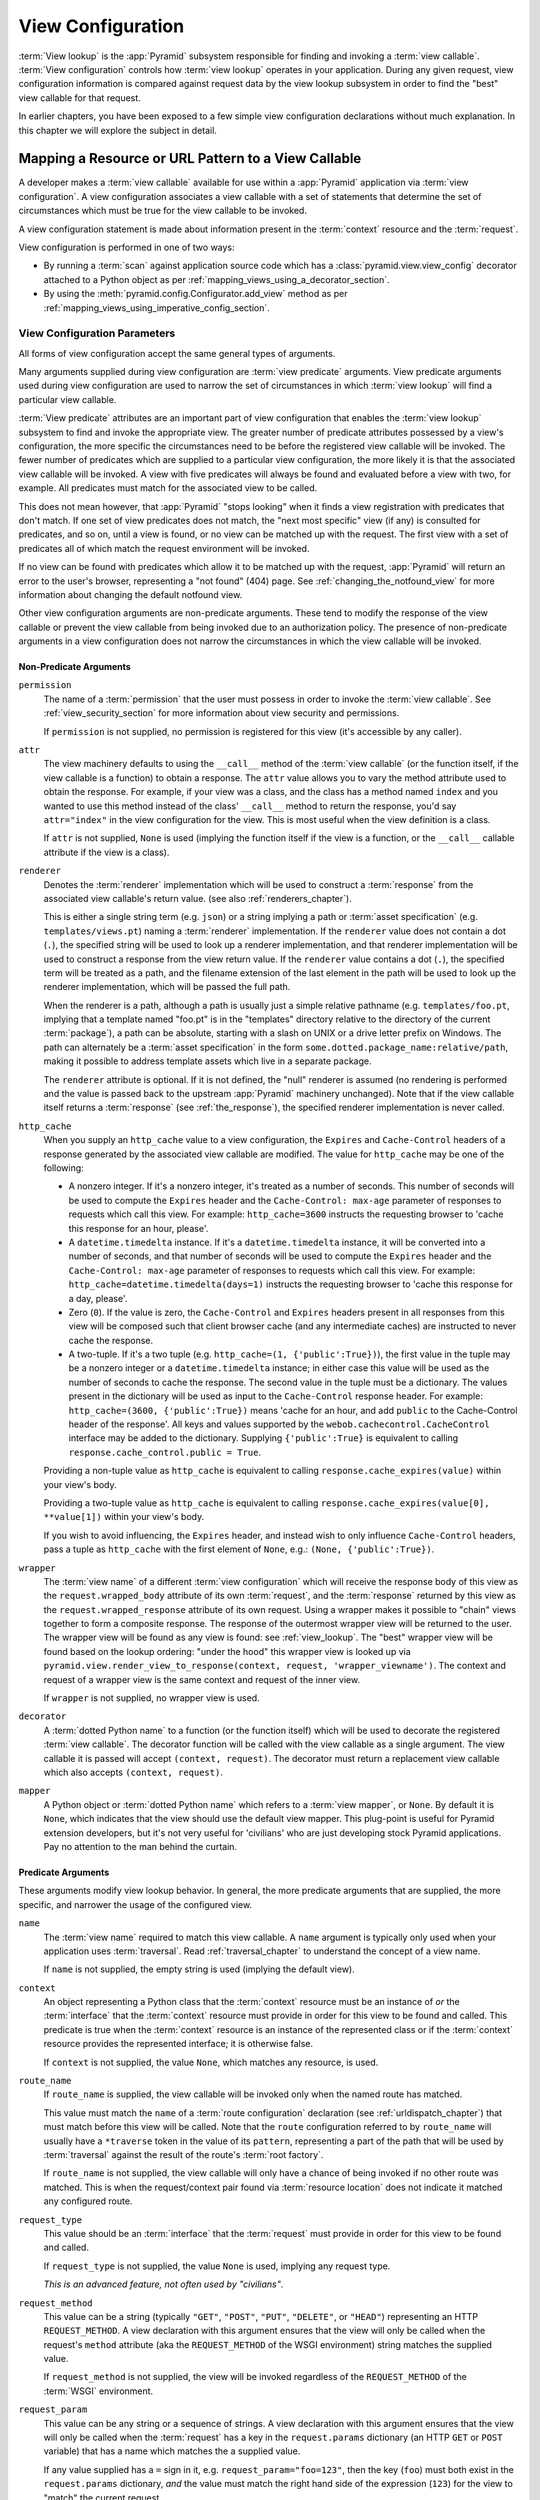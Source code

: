 .. _view_config_chapter:

.. _view_configuration:

.. _view_lookup:

View Configuration
==================

.. index::
   single: view lookup

:term:`View lookup` is the :app:`Pyramid` subsystem responsible for finding
and invoking a :term:`view callable`.  :term:`View configuration` controls how
:term:`view lookup` operates in your application.  During any given request,
view configuration information is compared against request data by the view
lookup subsystem in order to find the "best" view callable for that request.

In earlier chapters, you have been exposed to a few simple view configuration
declarations without much explanation. In this chapter we will explore the
subject in detail.

.. index::
   pair: resource; mapping to view callable
   pair: URL pattern; mapping to view callable

Mapping a Resource or URL Pattern to a View Callable
----------------------------------------------------

A developer makes a :term:`view callable` available for use within a
:app:`Pyramid` application via :term:`view configuration`.  A view
configuration associates a view callable with a set of statements that
determine the set of circumstances which must be true for the view callable
to be invoked.

A view configuration statement is made about information present in the
:term:`context` resource and the :term:`request`.

View configuration is performed in one of two ways:

- By running a :term:`scan` against application source code which has a
  :class:`pyramid.view.view_config` decorator attached to a Python object as
  per :ref:`mapping_views_using_a_decorator_section`.

- By using the :meth:`pyramid.config.Configurator.add_view` method as per
  :ref:`mapping_views_using_imperative_config_section`.

.. index::
   single: view configuration parameters

.. _view_configuration_parameters:

View Configuration Parameters
~~~~~~~~~~~~~~~~~~~~~~~~~~~~~

All forms of view configuration accept the same general types of arguments.

Many arguments supplied during view configuration are :term:`view predicate`
arguments.  View predicate arguments used during view configuration are used
to narrow the set of circumstances in which :term:`view lookup` will find a
particular view callable.

:term:`View predicate` attributes are an important part of view configuration
that enables the :term:`view lookup` subsystem to find and invoke the
appropriate view.  The greater number of predicate attributes possessed by a
view's configuration, the more specific the circumstances need to be before
the registered view callable will be invoked.  The fewer number of predicates
which are supplied to a particular view configuration, the more likely it is
that the associated view callable will be invoked.  A view with five
predicates will always be found and evaluated before a view with two, for
example.  All predicates must match for the associated view to be called.

This does not mean however, that :app:`Pyramid` "stops looking" when it
finds a view registration with predicates that don't match.  If one set
of view predicates does not match, the "next most specific" view (if
any) is consulted for predicates, and so on, until a view is found, or
no view can be matched up with the request.  The first view with a set
of predicates all of which match the request environment will be
invoked.

If no view can be found with predicates which allow it to be matched up with
the request, :app:`Pyramid` will return an error to the user's browser,
representing a "not found" (404) page.  See :ref:`changing_the_notfound_view`
for more information about changing the default notfound view.

Other view configuration arguments are non-predicate arguments.  These tend
to modify the response of the view callable or prevent the view callable from
being invoked due to an authorization policy.  The presence of non-predicate
arguments in a view configuration does not narrow the circumstances in which
the view callable will be invoked.

.. _nonpredicate_view_args:

Non-Predicate Arguments
+++++++++++++++++++++++

``permission``
  The name of a :term:`permission` that the user must possess in order to
  invoke the :term:`view callable`.  See :ref:`view_security_section` for
  more information about view security and permissions.

  If ``permission`` is not supplied, no permission is registered for this
  view (it's accessible by any caller).

``attr``
  The view machinery defaults to using the ``__call__`` method of the
  :term:`view callable` (or the function itself, if the view callable is a
  function) to obtain a response.  The ``attr`` value allows you to vary the
  method attribute used to obtain the response.  For example, if your view
  was a class, and the class has a method named ``index`` and you wanted to
  use this method instead of the class' ``__call__`` method to return the
  response, you'd say ``attr="index"`` in the view configuration for the
  view.  This is most useful when the view definition is a class.

  If ``attr`` is not supplied, ``None`` is used (implying the function itself
  if the view is a function, or the ``__call__`` callable attribute if the
  view is a class).

``renderer``
  Denotes the :term:`renderer` implementation which will be used to construct
  a :term:`response` from the associated view callable's return value. (see
  also :ref:`renderers_chapter`).

  This is either a single string term (e.g. ``json``) or a string implying a
  path or :term:`asset specification` (e.g. ``templates/views.pt``) naming a
  :term:`renderer` implementation.  If the ``renderer`` value does not
  contain a dot (``.``), the specified string will be used to look up a
  renderer implementation, and that renderer implementation will be used to
  construct a response from the view return value.  If the ``renderer`` value
  contains a dot (``.``), the specified term will be treated as a path, and
  the filename extension of the last element in the path will be used to look
  up the renderer implementation, which will be passed the full path.

  When the renderer is a path, although a path is usually just a simple
  relative pathname (e.g. ``templates/foo.pt``, implying that a template
  named "foo.pt" is in the "templates" directory relative to the directory of
  the current :term:`package`), a path can be absolute, starting with a slash
  on UNIX or a drive letter prefix on Windows.  The path can alternately be a
  :term:`asset specification` in the form
  ``some.dotted.package_name:relative/path``, making it possible to address
  template assets which live in a separate package.

  The ``renderer`` attribute is optional.  If it is not defined, the "null"
  renderer is assumed (no rendering is performed and the value is passed back
  to the upstream :app:`Pyramid` machinery unchanged).  Note that if the
  view callable itself returns a :term:`response` (see :ref:`the_response`),
  the specified renderer implementation is never called.

``http_cache``
  When you supply an ``http_cache`` value to a view configuration, the
  ``Expires`` and ``Cache-Control`` headers of a response generated by the
  associated view callable are modified.  The value for ``http_cache`` may be
  one of the following:

  - A nonzero integer.  If it's a nonzero integer, it's treated as a number
    of seconds.  This number of seconds will be used to compute the
    ``Expires`` header and the ``Cache-Control: max-age`` parameter of
    responses to requests which call this view.  For example:
    ``http_cache=3600`` instructs the requesting browser to 'cache this
    response for an hour, please'.

  - A ``datetime.timedelta`` instance.  If it's a ``datetime.timedelta``
    instance, it will be converted into a number of seconds, and that number
    of seconds will be used to compute the ``Expires`` header and the
    ``Cache-Control: max-age`` parameter of responses to requests which call
    this view.  For example: ``http_cache=datetime.timedelta(days=1)``
    instructs the requesting browser to 'cache this response for a day,
    please'.

  - Zero (``0``).  If the value is zero, the ``Cache-Control`` and
    ``Expires`` headers present in all responses from this view will be
    composed such that client browser cache (and any intermediate caches) are
    instructed to never cache the response.

  - A two-tuple.  If it's a two tuple (e.g. ``http_cache=(1,
    {'public':True})``), the first value in the tuple may be a nonzero
    integer or a ``datetime.timedelta`` instance; in either case this value
    will be used as the number of seconds to cache the response.  The second
    value in the tuple must be a dictionary.  The values present in the
    dictionary will be used as input to the ``Cache-Control`` response
    header.  For example: ``http_cache=(3600, {'public':True})`` means 'cache
    for an hour, and add ``public`` to the Cache-Control header of the
    response'.  All keys and values supported by the
    ``webob.cachecontrol.CacheControl`` interface may be added to the
    dictionary.  Supplying ``{'public':True}`` is equivalent to calling
    ``response.cache_control.public = True``.

  Providing a non-tuple value as ``http_cache`` is equivalent to calling
  ``response.cache_expires(value)`` within your view's body.

  Providing a two-tuple value as ``http_cache`` is equivalent to calling
  ``response.cache_expires(value[0], **value[1])`` within your view's body.

  If you wish to avoid influencing, the ``Expires`` header, and instead wish
  to only influence ``Cache-Control`` headers, pass a tuple as ``http_cache``
  with the first element of ``None``, e.g.: ``(None, {'public':True})``.

``wrapper``
  The :term:`view name` of a different :term:`view configuration` which will
  receive the response body of this view as the ``request.wrapped_body``
  attribute of its own :term:`request`, and the :term:`response` returned by
  this view as the ``request.wrapped_response`` attribute of its own request.
  Using a wrapper makes it possible to "chain" views together to form a
  composite response.  The response of the outermost wrapper view will be
  returned to the user.  The wrapper view will be found as any view is found:
  see :ref:`view_lookup`.  The "best" wrapper view will be found based on the
  lookup ordering: "under the hood" this wrapper view is looked up via
  ``pyramid.view.render_view_to_response(context, request,
  'wrapper_viewname')``. The context and request of a wrapper view is the
  same context and request of the inner view.

  If ``wrapper`` is not supplied, no wrapper view is used.

``decorator``
  A :term:`dotted Python name` to a function (or the function itself) which
  will be used to decorate the registered :term:`view callable`.  The
  decorator function will be called with the view callable as a single
  argument.  The view callable it is passed will accept ``(context,
  request)``.  The decorator must return a replacement view callable which
  also accepts ``(context, request)``.

``mapper``
  A Python object or :term:`dotted Python name` which refers to a :term:`view
  mapper`, or ``None``.  By default it is ``None``, which indicates that the
  view should use the default view mapper.  This plug-point is useful for
  Pyramid extension developers, but it's not very useful for 'civilians' who
  are just developing stock Pyramid applications. Pay no attention to the man
  behind the curtain.

Predicate Arguments
+++++++++++++++++++

These arguments modify view lookup behavior. In general, the more predicate
arguments that are supplied, the more specific, and narrower the usage of the
configured view.

``name``
  The :term:`view name` required to match this view callable.  A ``name``
  argument is typically only used when your application uses
  :term:`traversal`. Read :ref:`traversal_chapter` to understand the concept
  of a view name.

  If ``name`` is not supplied, the empty string is used (implying the default
  view).

``context``
  An object representing a Python class that the :term:`context` resource
  must be an instance of *or* the :term:`interface` that the :term:`context`
  resource must provide in order for this view to be found and called.  This
  predicate is true when the :term:`context` resource is an instance of the
  represented class or if the :term:`context` resource provides the
  represented interface; it is otherwise false.

  If ``context`` is not supplied, the value ``None``, which matches any
  resource, is used.

``route_name``
  If ``route_name`` is supplied, the view callable will be invoked only when
  the named route has matched.

  This value must match the ``name`` of a :term:`route configuration`
  declaration (see :ref:`urldispatch_chapter`) that must match before this
  view will be called.  Note that the ``route`` configuration referred to by
  ``route_name`` will usually have a ``*traverse`` token in the value of its
  ``pattern``, representing a part of the path that will be used by
  :term:`traversal` against the result of the route's :term:`root factory`.

  If ``route_name`` is not supplied, the view callable will only have a chance
  of being invoked if no other route was matched. This is when the
  request/context pair found via :term:`resource location` does not indicate
  it matched any configured route.

``request_type``
  This value should be an :term:`interface` that the :term:`request` must
  provide in order for this view to be found and called.

  If ``request_type`` is not supplied, the value ``None`` is used, implying
  any request type.

  *This is an advanced feature, not often used by "civilians"*.

``request_method``
  This value can be a string (typically ``"GET"``, ``"POST"``, ``"PUT"``,
  ``"DELETE"``, or ``"HEAD"``) representing an HTTP ``REQUEST_METHOD``.  A view
  declaration with this argument ensures that the view will only be called
  when the request's ``method`` attribute (aka the ``REQUEST_METHOD`` of the
  WSGI environment) string matches the supplied value.

  If ``request_method`` is not supplied, the view will be invoked regardless
  of the ``REQUEST_METHOD`` of the :term:`WSGI` environment.

``request_param``
  This value can be any string or a sequence of strings.  A view declaration 
  with this argument ensures that the view will only be called when the 
  :term:`request` has a key in the ``request.params`` dictionary (an HTTP 
  ``GET`` or ``POST`` variable) that has a name which matches the a 
  supplied value.

  If any value supplied has a ``=`` sign in it,
  e.g. ``request_param="foo=123"``, then the key (``foo``) must both exist
  in the ``request.params`` dictionary, *and* the value must match the right
  hand side of the expression (``123``) for the view to "match" the current
  request.

  If ``request_param`` is not supplied, the view will be invoked without
  consideration of keys and values in the ``request.params`` dictionary.

``match_param``
  .. versionadded:: 1.2

  This param may be either a single string of the format "key=value" or a
  dict of key/value pairs.

  This argument ensures that the view will only be called when the
  :term:`request` has key/value pairs in its :term:`matchdict` that equal
  those supplied in the predicate.  e.g. ``match_param="action=edit" would
  require the ``action`` parameter in the :term:`matchdict` match the right
  hande side of the expression (``edit``) for the view to "match" the current
  request.

  If the ``match_param`` is a dict, every key/value pair must match for the
  predicate to pass.

  If ``match_param`` is not supplied, the view will be invoked without
  consideration of the keys and values in ``request.matchdict``.

``containment``
  This value should be a reference to a Python class or :term:`interface`
  that a parent object in the context resource's :term:`lineage` must provide
  in order for this view to be found and called.  The resources in your
  resource tree must be "location-aware" to use this feature.

  If ``containment`` is not supplied, the interfaces and classes in the
  lineage are not considered when deciding whether or not to invoke the view
  callable.

  See :ref:`location_aware` for more information about location-awareness.

``xhr``
  This value should be either ``True`` or ``False``.  If this value is
  specified and is ``True``, the :term:`WSGI` environment must possess an
  ``HTTP_X_REQUESTED_WITH`` (aka ``X-Requested-With``) header that has the
  value ``XMLHttpRequest`` for the associated view callable to be found and
  called.  This is useful for detecting AJAX requests issued from jQuery,
  Prototype and other Javascript libraries.

  If ``xhr`` is not specified, the ``HTTP_X_REQUESTED_WITH`` HTTP header is
  not taken into consideration when deciding whether or not to invoke the
  associated view callable.

``accept``
  The value of this argument represents a match query for one or more
  mimetypes in the ``Accept`` HTTP request header.  If this value is
  specified, it must be in one of the following forms: a mimetype match token
  in the form ``text/plain``, a wildcard mimetype match token in the form
  ``text/*`` or a match-all wildcard mimetype match token in the form
  ``*/*``.  If any of the forms matches the ``Accept`` header of the request,
  this predicate will be true.

  If ``accept`` is not specified, the ``HTTP_ACCEPT`` HTTP header is not
  taken into consideration when deciding whether or not to invoke the
  associated view callable.

``header``
  This value represents an HTTP header name or a header name/value pair.

  If ``header`` is specified, it must be a header name or a
  ``headername:headervalue`` pair.

  If ``header`` is specified without a value (a bare header name only,
  e.g. ``If-Modified-Since``), the view will only be invoked if the HTTP
  header exists with any value in the request.

  If ``header`` is specified, and possesses a name/value pair
  (e.g. ``User-Agent:Mozilla/.*``), the view will only be invoked if the HTTP
  header exists *and* the HTTP header matches the value requested.  When the
  ``headervalue`` contains a ``:`` (colon), it will be considered a
  name/value pair (e.g. ``User-Agent:Mozilla/.*`` or ``Host:localhost``).
  The value portion should be a regular expression.

  Whether or not the value represents a header name or a header name/value
  pair, the case of the header name is not significant.

  If ``header`` is not specified, the composition, presence or absence of
  HTTP headers is not taken into consideration when deciding whether or not
  to invoke the associated view callable.

``path_info``
  This value represents a regular expression pattern that will be tested
  against the ``PATH_INFO`` WSGI environment variable to decide whether or
  not to call the associated view callable.  If the regex matches, this
  predicate will be ``True``.

  If ``path_info`` is not specified, the WSGI ``PATH_INFO`` is not taken into
  consideration when deciding whether or not to invoke the associated view
  callable.

``check_csrf``
  If specified, this value should be one of ``None``, ``True``, ``False``, or
  a string representing the 'check name'.  If the value is ``True`` or a
  string, CSRF checking will be performed.  If the value is ``False`` or
  ``None``, CSRF checking will not be performed.

  If the value provided is a string, that string will be used as the 'check
  name'.  If the value provided is ``True``, ``csrf_token`` will be used as
  the check name.

  If CSRF checking is performed, the checked value will be the value of
  ``request.params[check_name]``.  This value will be compared against the
  value of ``request.session.get_csrf_token()``, and the check will pass if
  these two values are the same.  If the check passes, the associated view
  will be permitted to execute.  If the check fails, the associated view
  will not be permitted to execute.

  Note that using this feature requires a :term:`session factory` to have
  been configured.

  .. versionadded:: 1.4a2

``physical_path``
  If specified, this value should be a string or a tuple representing the
  :term:`physical path` of the context found via traversal for this predicate
  to match as true.  For example: ``physical_path='/'`` or
  ``physical_path='/a/b/c'`` or ``physical_path=('', 'a', 'b', 'c')``.  This is
  not a path prefix match or a regex, it's a whole-path match.  It's useful
  when you want to always potentially show a view when some object is traversed
  to, but you can't be sure about what kind of object it will be, so you can't
  use the ``context`` predicate.  The individual path elements inbetween slash
  characters or in tuple elements should be the Unicode representation of the
  name of the resource and should not be encoded in any way.

  .. versionadded:: 1.4a3

``effective_principals``

  If specified, this value should be a :term:`principal` identifier or a
  sequence of principal identifiers.  If the
  :func:`pyramid.security.effective_principals` method indicates that every
  principal named in the argument list is present in the current request, this
  predicate will return True; otherwise it will return False.  For example:
  ``effective_principals=pyramid.security.Authenticated`` or
  ``effective_principals=('fred', 'group:admins')``.

  .. versionadded:: 1.4a4

``custom_predicates``
  If ``custom_predicates`` is specified, it must be a sequence of references
  to custom predicate callables.  Use custom predicates when no set of
  predefined predicates do what you need.  Custom predicates can be combined
  with predefined predicates as necessary.  Each custom predicate callable
  should accept two arguments: ``context`` and ``request`` and should return
  either ``True`` or ``False`` after doing arbitrary evaluation of the
  context resource and/or the request.  If all callables return ``True``, the
  associated view callable will be considered viable for a given request.

  If ``custom_predicates`` is not specified, no custom predicates are
  used.

``predicates``
  Pass a key/value pair here to use a third-party predicate registered via
  :meth:`pyramid.config.Configurator.add_view_predicate`.  More than one
  key/value pair can be used at the same time.  See
  :ref:`view_and_route_predicates` for more information about third-party
  predicates.

  .. versionadded:: 1.4a1

.. index::
   single: view_config decorator

.. _mapping_views_using_a_decorator_section:

Adding View Configuration Using the ``@view_config`` Decorator
~~~~~~~~~~~~~~~~~~~~~~~~~~~~~~~~~~~~~~~~~~~~~~~~~~~~~~~~~~~~~~

.. warning::

   Using this feature tends to slows down application startup slightly, as
   more work is performed at application startup to scan for view
   configuration declarations.  For maximum startup performance, use the view
   configuration method described in
   :ref:`mapping_views_using_imperative_config_section` instead.

The :class:`~pyramid.view.view_config` decorator can be used to associate
:term:`view configuration` information with a function, method, or class that
acts as a :app:`Pyramid` view callable.

Here's an example of the :class:`~pyramid.view.view_config` decorator that
lives within a :app:`Pyramid` application module ``views.py``::

   from resources import MyResource
   from pyramid.view import view_config
   from pyramid.response import Response

   @view_config(route_name='ok', request_method='POST', permission='read')
   def my_view(request):
       return Response('OK')

Using this decorator as above replaces the need to add this imperative
configuration stanza::

   config.add_view('mypackage.views.my_view', route_name='ok', 
                   request_method='POST', permission='read')

All arguments to ``view_config`` may be omitted.  For example::

   from pyramid.response import Response
   from pyramid.view import view_config

   @view_config()
   def my_view(request):
       """ My view """
       return Response()

Such a registration as the one directly above implies that the view name will
be ``my_view``, registered with a ``context`` argument that matches any
resource type, using no permission, registered against requests with any
request method, request type, request param, route name, or containment.

The mere existence of a ``@view_config`` decorator doesn't suffice to perform
view configuration.  All that the decorator does is "annotate" the function
with your configuration declarations, it doesn't process them. To make
:app:`Pyramid` process your :class:`pyramid.view.view_config` declarations,
you *must* use the ``scan`` method of a
:class:`pyramid.config.Configurator`::

   # config is assumed to be an instance of the
   # pyramid.config.Configurator class
   config.scan()

Please see :ref:`decorations_and_code_scanning` for detailed information
about what happens when code is scanned for configuration declarations
resulting from use of decorators like :class:`~pyramid.view.view_config`.

See :ref:`configuration_module` for additional API arguments to the
:meth:`~pyramid.config.Configurator.scan` method.  For example, the method
allows you to supply a ``package`` argument to better control exactly *which*
code will be scanned.

All arguments to the :class:`~pyramid.view.view_config` decorator mean
precisely the same thing as they would if they were passed as arguments to
the :meth:`pyramid.config.Configurator.add_view` method save for the ``view``
argument.  Usage of the :class:`~pyramid.view.view_config` decorator is a
form of :term:`declarative configuration`, while
:meth:`pyramid.config.Configurator.add_view` is a form of :term:`imperative
configuration`.  However, they both do the same thing.

.. index::
   single: view_config placement

.. _view_config_placement:

``@view_config`` Placement
++++++++++++++++++++++++++

A :class:`~pyramid.view.view_config` decorator can be placed in various points
in your application.

If your view callable is a function, it may be used as a function decorator::

   from pyramid.view import view_config
   from pyramid.response import Response

   @view_config(route_name='edit')
   def edit(request):
       return Response('edited!')

If your view callable is a class, the decorator can also be used as a class
decorator in Python 2.6 and better (Python 2.5 and below do not support class
decorators).  All the arguments to the decorator are the same when applied
against a class as when they are applied against a function.  For example::

   from pyramid.response import Response
   from pyramid.view import view_config

   @view_config(route_name='hello')
   class MyView(object):
       def __init__(self, request):
           self.request = request

       def __call__(self):
           return Response('hello')

You can use the :class:`~pyramid.view.view_config` decorator as a simple
callable to manually decorate classes in Python 2.5 and below without the
decorator syntactic sugar, if you wish::

   from pyramid.response import Response
   from pyramid.view import view_config

   class MyView(object):
       def __init__(self, request):
           self.request = request

       def __call__(self):
           return Response('hello')

   my_view = view_config(route_name='hello')(MyView)

More than one :class:`~pyramid.view.view_config` decorator can be stacked on
top of any number of others.  Each decorator creates a separate view
registration.  For example::

   from pyramid.view import view_config
   from pyramid.response import Response

   @view_config(route_name='edit')
   @view_config(route_name='change')
   def edit(request):
       return Response('edited!')

This registers the same view under two different names.

The decorator can also be used against a method of a class::

   from pyramid.response import Response
   from pyramid.view import view_config

   class MyView(object):
       def __init__(self, request):
           self.request = request

       @view_config(route_name='hello')
       def amethod(self):
           return Response('hello')

When the decorator is used against a method of a class, a view is registered
for the *class*, so the class constructor must accept an argument list in one
of two forms: either it must accept a single argument ``request`` or it must
accept two arguments, ``context, request``.

The method which is decorated must return a :term:`response`.

Using the decorator against a particular method of a class is equivalent to
using the ``attr`` parameter in a decorator attached to the class itself.
For example, the above registration implied by the decorator being used
against the ``amethod`` method could be spelled equivalently as the below::

   from pyramid.response import Response
   from pyramid.view import view_config

   @view_config(attr='amethod', route_name='hello')
   class MyView(object):
       def __init__(self, request):
           self.request = request

       def amethod(self):
           return Response('hello')


.. index::
   single: add_view

.. _mapping_views_using_imperative_config_section:

Adding View Configuration Using :meth:`~pyramid.config.Configurator.add_view`
~~~~~~~~~~~~~~~~~~~~~~~~~~~~~~~~~~~~~~~~~~~~~~~~~~~~~~~~~~~~~~~~~~~~~~~~~~~~~

The :meth:`pyramid.config.Configurator.add_view` method within
:ref:`configuration_module` is used to configure a view "imperatively"
(without a :class:`~pyramid.view.view_config` decorator).  The arguments to
this method are very similar to the arguments that you provide to the
:class:`~pyramid.view.view_config` decorator.  For example::

   from pyramid.response import Response

   def hello_world(request):
       return Response('hello!')

   # config is assumed to be an instance of the
   # pyramid.config.Configurator class
   config.add_view(hello_world, route_name='hello')

The first argument, ``view``, is required.  It must either be a Python object
which is the view itself or a :term:`dotted Python name` to such an object.
In the above example, ``view`` is the ``hello_world`` function.  All other
arguments are optional.  See :meth:`pyramid.config.Configurator.add_view` for
more information.

When you use only :meth:`~pyramid.config.Configurator.add_view` to add view
configurations, you don't need to issue a :term:`scan` in order for the view
configuration to take effect.

.. index::
   single: view_defaults class decorator

.. _view_defaults:

``@view_defaults`` Class Decorator
----------------------------------

.. versionadded:: 1.3

If you use a class as a view, you can use the
:class:`pyramid.view.view_defaults` class decorator on the class to provide
defaults to the view configuration information used by every ``@view_config``
decorator that decorates a method of that class.

For instance, if you've got a class that has methods that represent "REST
actions", all which are mapped to the same route, but different request
methods, instead of this::

   from pyramid.view import view_config
   from pyramid.response import Response

   class RESTView(object):
       def __init__(self, request):
           self.request = request

       @view_config(route_name='rest', request_method='GET')
       def get(self):
           return Response('get')

       @view_config(route_name='rest', request_method='POST')
       def post(self):
           return Response('post')

       @view_config(route_name='rest', request_method='DELETE')
       def delete(self):
           return Response('delete')

You can do this::

   from pyramid.view import view_defaults
   from pyramid.view import view_config
   from pyramid.response import Response

   @view_defaults(route_name='rest')
   class RESTView(object):
       def __init__(self, request):
           self.request = request

       @view_config(request_method='GET')
       def get(self):
           return Response('get')

       @view_config(request_method='POST')
       def post(self):
           return Response('post')

       @view_config(request_method='DELETE')
       def delete(self):
           return Response('delete')

In the above example, we were able to take the ``route_name='rest'`` argument
out of the call to each individual ``@view_config`` statement, because we
used a ``@view_defaults`` class decorator to provide the argument as a
default to each view method it possessed.

Arguments passed to ``@view_config`` will override any default passed to
``@view_defaults``.

The ``view_defaults`` class decorator can also provide defaults to the
:meth:`pyramid.config.Configurator.add_view` directive when a decorated class
is passed to that directive as its ``view`` argument.  For example, instead
of this::

   from pyramid.response import Response
   from pyramid.config import Configurator

   class RESTView(object):
       def __init__(self, request):
           self.request = request

       def get(self):
           return Response('get')

       def post(self):
           return Response('post')

       def delete(self):
           return Response('delete')

   if __name__ == '__main__':
       config = Configurator()
       config.add_route('rest', '/rest')
       config.add_view(
           RESTView, route_name='rest', attr='get', request_method='GET')
       config.add_view(
           RESTView, route_name='rest', attr='post', request_method='POST')
       config.add_view(
           RESTView, route_name='rest', attr='delete', request_method='DELETE')

To reduce the amount of repetion in the ``config.add_view`` statements, we
can move the ``route_name='rest'`` argument to a ``@view_default`` class
decorator on the RESTView class::

   from pyramid.view import view_defaults
   from pyramid.response import Response
   from pyramid.config import Configurator

   @view_defaults(route_name='rest')
   class RESTView(object):
       def __init__(self, request):
           self.request = request

       def get(self):
           return Response('get')

       def post(self):
           return Response('post')

       def delete(self):
           return Response('delete')

   if __name__ == '__main__':
       config = Configurator()
       config.add_route('rest', '/rest')
       config.add_view(RESTView, attr='get', request_method='GET')
       config.add_view(RESTView, attr='post', request_method='POST')
       config.add_view(RESTView, attr='delete', request_method='DELETE')

:class:`pyramid.view.view_defaults` accepts the same set of arguments that
:class:`pyramid.view.view_config` does, and they have the same meaning.  Each
argument passed to ``view_defaults`` provides a default for the view
configurations of methods of the class it's decorating.

Normal Python inheritance rules apply to defaults added via
``view_defaults``.  For example::

   @view_defaults(route_name='rest')
   class Foo(object):
       pass

   class Bar(Foo):
       pass

The ``Bar`` class above will inherit its view defaults from the arguments
passed to the ``view_defaults`` decorator of the ``Foo`` class.  To prevent
this from happening, use a ``view_defaults`` decorator without any arguments
on the subclass::

   @view_defaults(route_name='rest')
   class Foo(object):
       pass

   @view_defaults()
   class Bar(Foo):
       pass

The ``view_defaults`` decorator only works as a class decorator; using it
against a function or a method will produce nonsensical results.

.. index::
   single: view security
   pair: security; view

.. _view_security_section:

Configuring View Security
~~~~~~~~~~~~~~~~~~~~~~~~~

If an :term:`authorization policy` is active, any :term:`permission` attached
to a :term:`view configuration` found during view lookup will be verified.
This will ensure that the currently authenticated user possesses that
permission against the :term:`context` resource before the view function is
actually called.  Here's an example of specifying a permission in a view
configuration using :meth:`~pyramid.config.Configurator.add_view`::

   # config is an instance of pyramid.config.Configurator

   config.add_route('add', '/add.html', factory='mypackage.Blog')
   config.add_view('myproject.views.add_entry', route_name='add',
                   permission='add')

When an :term:`authorization policy` is enabled, this view will be protected
with the ``add`` permission.  The view will *not be called* if the user does
not possess the ``add`` permission relative to the current :term:`context`.
Instead the :term:`forbidden view` result will be returned to the client as
per :ref:`protecting_views`.

.. index::
   single: debugging not found errors
   single: not found error (debugging)

.. _debug_notfound_section:

:exc:`NotFound` Errors
~~~~~~~~~~~~~~~~~~~~~~

It's useful to be able to debug :exc:`NotFound` error responses when they
occur unexpectedly due to an application registry misconfiguration.  To debug
these errors, use the ``PYRAMID_DEBUG_NOTFOUND`` environment variable or the
``pyramid.debug_notfound`` configuration file setting.  Details of why a view
was not found will be printed to ``stderr``, and the browser representation of
the error will include the same information.  See :ref:`environment_chapter`
for more information about how, and where to set these values.

.. index::
   single: HTTP caching

.. _influencing_http_caching:

Influencing HTTP Caching
------------------------

.. versionadded:: 1.1

When a non-``None`` ``http_cache`` argument is passed to a view
configuration, Pyramid will set ``Expires`` and ``Cache-Control`` response
headers in the resulting response, causing browsers to cache the response
data for some time.  See ``http_cache`` in :ref:`nonpredicate_view_args` for
the allowable values and what they mean.

Sometimes it's undesirable to have these headers set as the result of
returning a response from a view, even though you'd like to decorate the view
with a view configuration decorator that has ``http_cache``.  Perhaps there's
an alternate branch in your view code that returns a response that should
never be cacheable, while the "normal" branch returns something that should
always be cacheable.  If this is the case, set the ``prevent_auto`` attribute
of the ``response.cache_control`` object to a non-``False`` value.  For
example, the below view callable is configured with a ``@view_config``
decorator that indicates any response from the view should be cached for 3600
seconds.  However, the view itself prevents caching from taking place unless
there's a ``should_cache`` GET or POST variable::

   from pyramid.view import view_config

   @view_config(http_cache=3600)
   def view(request):
       response = Response()
       if not 'should_cache' in request.params:
           response.cache_control.prevent_auto = True
       return response

Note that the ``http_cache`` machinery will overwrite or add to caching
headers you set within the view itself unless you use ``prevent_auto``.

You can also turn off the effect of ``http_cache`` entirely for the duration
of a Pyramid application lifetime.  To do so, set the
``PYRAMID_PREVENT_HTTP_CACHE`` environment variable or the
``pyramid.prevent_http_cache`` configuration value setting to a true value.
For more information, see :ref:`preventing_http_caching`.

Note that setting ``pyramid.prevent_http_cache`` will have no effect on caching
headers that your application code itself sets.  It will only prevent caching
headers that would have been set by the Pyramid HTTP caching machinery
invoked as the result of the ``http_cache`` argument to view configuration.

.. index::
   pair: view configuration; debugging

Debugging View Configuration
----------------------------

See :ref:`displaying_matching_views` for information about how to display
each of the view callables that might match for a given URL.  This can be an
effective way to figure out why a particular view callable is being called
instead of the one you'd like to be called.
